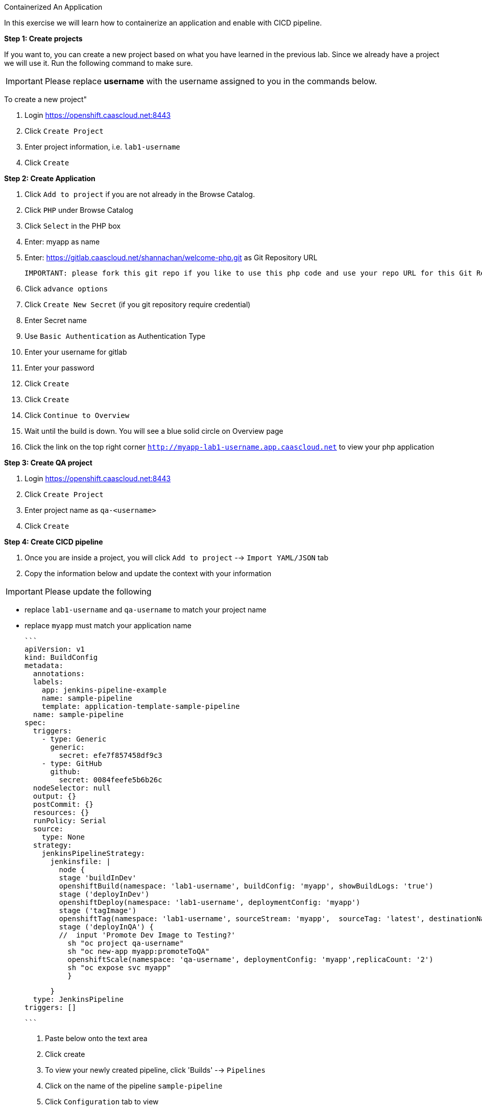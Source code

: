 [[exxon-containerize-application]]
Containerized An Application


In this exercise we will learn how to containerize an application and enable with CICD pipeline.


*Step 1: Create projects*

If you want to, you can create a new project based on what you have
learned in the previous lab. Since we already have a project we will use
it. Run the following command to make sure.

IMPORTANT: Please replace *username* with the username assigned to you in
the commands below.

To create a new project"

  1. Login https://openshift.caascloud.net:8443
  2. Click `Create Project`
  3. Enter project information, i.e. `lab1-username`
  4. Click `Create`


*Step 2: Create Application*

  1. Click `Add to project` if you are not already in the Browse Catalog.
  2. Click `PHP` under Browse Catalog
  3. Click `Select` in the PHP box
  4. Enter: myapp as name
  5. Enter: https://gitlab.caascloud.net/shannachan/welcome-php.git as Git Repository URL

  IMPORTANT: please fork this git repo if you like to use this php code and use your repo URL for this Git Repo URL

  6. Click `advance options`
  7. Click `Create New Secret` (if you git repository require credential)
  8. Enter Secret name
  9. Use `Basic Authentication` as Authentication Type
  10. Enter your username for gitlab
  11. Enter your password
  12. Click `Create`
  13. Click `Create`
  14. Click `Continue to Overview`
  15. Wait until the build is down. You will see a blue solid circle on Overview page
  16. Click the link on the top right corner `http://myapp-lab1-username.app.caascloud.net` to view your php application


*Step 3: Create QA project*

  1. Login https://openshift.caascloud.net:8443
  2. Click `Create Project`
  3. Enter project name as `qa-<username>`
  4. Click `Create`


*Step 4: Create CICD pipeline*

  1. Once you are inside a project, you will click `Add to project` --> `Import YAML/JSON` tab
  2. Copy the information below and update the context with your information

IMPORTANT: Please update the following

 - replace `lab1-username`  and `qa-username` to match your project name
 - replace `myapp` must match your application name

    ```
    apiVersion: v1
    kind: BuildConfig
    metadata:
      annotations:
      labels:
        app: jenkins-pipeline-example
        name: sample-pipeline
        template: application-template-sample-pipeline
      name: sample-pipeline
    spec:
      triggers:
        - type: Generic
          generic:
            secret: efe7f857458df9c3
        - type: GitHub
          github:
            secret: 0084feefe5b6b26c
      nodeSelector: null
      output: {}
      postCommit: {}
      resources: {}
      runPolicy: Serial
      source:
        type: None
      strategy:
        jenkinsPipelineStrategy:
          jenkinsfile: |
            node {
            stage 'buildInDev'
            openshiftBuild(namespace: 'lab1-username', buildConfig: 'myapp', showBuildLogs: 'true')
            stage ('deployInDev')
            openshiftDeploy(namespace: 'lab1-username', deploymentConfig: 'myapp')
            stage ('tagImage')
            openshiftTag(namespace: 'lab1-username', sourceStream: 'myapp',  sourceTag: 'latest', destinationNamespace:'qa-username', destinationStream: 'myapp', destinationTag: 'promoteToQA')
            stage ('deployInQA') {
            //  input 'Promote Dev Image to Testing?'
              sh "oc project qa-username"
              sh "oc new-app myapp:promoteToQA"
              openshiftScale(namespace: 'qa-username', deploymentConfig: 'myapp',replicaCount: '2')
              sh "oc expose svc myapp"
              }

            }
        type: JenkinsPipeline
      triggers: []

    ```

    3. Paste below onto the text area
    4. Click create
    5. To view your newly created pipeline, click 'Builds' --> `Pipelines`
    6. Click on the name of the pipeline `sample-pipeline`
    5. Click `Configuration` tab to view
    6. Click `Action` (at the top right) --> Edit to edit the pipeline

*Step 5: Grant Permission to the projects*

IMPORTANT: Please update the following

 - lab1-**username** must match the project name
 - qa-**username** must match created from step 4
 - Please replace the <lab1-username> and <qa-username> with appropriate project name.

1. Switch to the command line
2. Execute the following via OC CLI:

  ```
  $oc login -u <your_username> https://openshift.caascloud.net:8443
  $oc project <lab1-username>
  $oc policy add-role-to-user edit system:serviceaccount:<lab1-username>:jenkins -n <lab1-username>
  $oc policy add-role-to-user edit system:serviceaccount:<lab1-username>:jenkins -n <qa-username>
  $oc policy add-role-to-group system:image-puller system:serviceaccount:<qa-username> -n <lab1-username>

  ```

*Step 6: Build Triggers (GitLab Integrations)*

1. Login OpenShift Web UI (https://openshift.caascloud.net:8443)
2. Click on `lab1-username` project
3. Click `Builds` --> `Pipelines`
4. Click `sample-pipeline` or your pipeline's name
5. Click `Configuration` tab
6. Copy `Generic Webhook URL` under Triggers
7. Login to https://gitlab.caascloud.net/
8. Click into the project that you use to build your application `Step #4`
9. Click `Settings`
10. Click `Integration`
11. Paste the `Generic Webhook URL` from `step 6` above to the URL field
12. Uncheck `Enable SSL verification`
13. Click `Add webhook`


*Step 7: Automatically Build new containers and shift workload to new container*

1. Make changes to the code to index.php or info.php
you can make changes via the gitlab web interface via `Edit`

    ```
    $ git clone ...
    <make code changes>
    $ git add <update files>
    $ git commit -m "description of the commit"
    $ git push -u origin master
    ```

2. Execute the following

    ```
    git add <file-that-has-changes>
    git commit -m "update files"
    git push -u origin master
    ```

3. Login to https://openshift.caascloud.net:8443
4. Click onto your project
5. Click `Builds` --> `Pipelines`
6. Click `Input Required` from your pipeline build
7. Click `Login Openshift`
8. Click allow access
9. Click `Proceed`
10. take few minutes to promote the image to qa project
10. Click to qa-username project
11. Application is deployed and scale up.

*Step 8: Scaling/Decommissions*

1. Switch back command line terminal
2. Execute the following via OC CLI:

  ```
  $oc login -u <your_username> https://openshift.caascloud.net:8443
  $oc project <qa-username>
  $oc delete all --all
  ```
